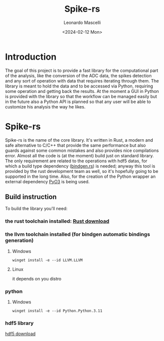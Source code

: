 #+title: Spike-rs
#+author: Leonardo Mascelli
#+date: <2024-02-12 Mon> 

* Introduction
  The goal of this project is to provide a fast library for the computational part of the analysis, like
  the conversion of the ADC data, the spikes detection and any sort of operation with data that requires
  iterating through them.
  The library is meant to hold the data and to be accessed via Python, requiring some operation and
  getting back the results.
  At the moment a GUI in Python is provided with the library so that the workflow can be managed easily
  but in the future also a Python API is planned so that any user will be able to customize his analysis
  the way he likes.

* Spike-rs
  Spike-rs is the name of the core library. It's written in Rust, a modern and safe alternative to C/C++
  that provide the same performance but also guards against some common mistakes and also provides nice
  compilations error.
  Almost all the code is (at the moment) build just on standard library. The only requirement are related
  to the operations with hdf5 datas, for which a build type dependency
  ([[https://github.com/rust-lang/rust-bindgen][bindgen.rs]]) is needed; anyway this tool is provided by
  the rust development team as well, so it's hopefully going to be supported in the long time. 
  Also, for the creation of the Python wrapper an external dependency [[https://pyo3.rs][PyO3]] is being used.

** Build instruction
To build the library you'll need:
*** the *rust* toolchain installed: [[https://www.rust-lang.org/tools/install][Rust download]]
*** the llvm toolchain installed (for bindgen automatic bindings generation)
**** Windows 
#+begin_src shell
  winget install -e --id LLVM.LLVM
#+end_src
**** Linux
it depends on you distro
*** *python*
**** Windows
#+begin_src shell
  winget install -e --id Python.Python.3.11
#+end_src
*** *hdf5* library
[[https://github.com/HDFGroup/hdf5/releases/latest][hdf5 download]]
